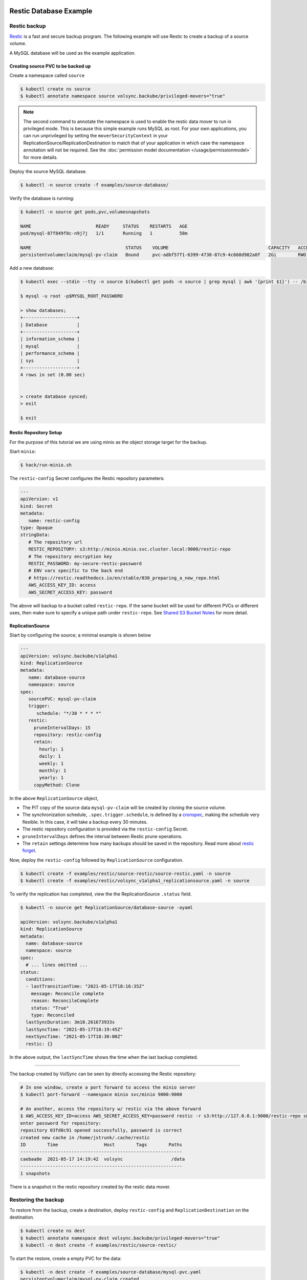 =======================
Restic Database Example
=======================

Restic backup
=============

`Restic <https://restic.readthedocs.io/>`_ is a fast and secure backup program.
The following example will use Restic to create a backup of a source volume.

A MySQL database will be used as the example application.

Creating source PVC to be backed up
-----------------------------------

Create a namespace called ``source``

.. code-block:: console

   $ kubectl create ns source
   $ kubectl annotate namespace source volsync.backube/privileged-movers="true"

.. note::
    The second command to annotate the namespace is used to enable the restic data mover to run in privileged mode.
    This is because this simple example runs MySQL as root. For your own applications, you can run unprivileged by
    setting the ``moverSecurityContext`` in your ReplicationSource/ReplicationDestination to match that of your
    application in which case the namespace annotation will not be required. See the
    :doc:`permission model documentation </usage/permissionmodel>` for more details.

Deploy the source MySQL database.

.. code:: console

   $ kubectl -n source create -f examples/source-database/

Verify the database is running:

.. code-block:: console

   $ kubectl -n source get pods,pvc,volumesnapshots

   NAME                        READY     STATUS    RESTARTS   AGE
   pod/mysql-87f849f8c-n9j7j   1/1       Running   1          58m

   NAME                                   STATUS    VOLUME                                     CAPACITY   ACCESS MODES   STORAGECLASS      AGE
   persistentvolumeclaim/mysql-pv-claim   Bound     pvc-adbf57f1-6399-4738-87c9-4c660d982a0f   2Gi        RWO            csi-hostpath-sc   60m


Add a new database:

.. code-block:: console

   $ kubectl exec --stdin --tty -n source $(kubectl get pods -n source | grep mysql | awk '{print $1}') -- /bin/bash

   $ mysql -u root -p$MYSQL_ROOT_PASSWORD

   > show databases;
   +--------------------+
   | Database           |
   +--------------------+
   | information_schema |
   | mysql              |
   | performance_schema |
   | sys                |
   +--------------------+
   4 rows in set (0.00 sec)


   > create database synced;
   > exit

   $ exit

Restic Repository Setup
-----------------------

For the purpose of this tutorial we are using minio as the object storage target
for the backup.

Start ``minio``:

.. code-block:: console

   $ hack/run-minio.sh

The ``restic-config`` Secret configures the Restic repository parameters:

.. code-block:: yaml

   ---
   apiVersion: v1
   kind: Secret
   metadata:
      name: restic-config
   type: Opaque
   stringData:
      # The repository url
      RESTIC_REPOSITORY: s3:http://minio.minio.svc.cluster.local:9000/restic-repo
      # The repository encryption key
      RESTIC_PASSWORD: my-secure-restic-password
      # ENV vars specific to the back end
      # https://restic.readthedocs.io/en/stable/030_preparing_a_new_repo.html
      AWS_ACCESS_KEY_ID: access
      AWS_SECRET_ACCESS_KEY: password

The above will backup to a bucket called ``restic-repo``. If the same bucket will
be used for different PVCs or different uses, then make sure to specify a unique
path under ``restic-repo``. See `Shared S3 Bucket Notes`_ for more detail.

ReplicationSource
------------------

Start by configuring the source; a minimal example is shown below

.. code-block:: yaml

   ---
   apiVersion: volsync.backube/v1alpha1
   kind: ReplicationSource
   metadata:
      name: database-source
      namespace: source
   spec:
      sourcePVC: mysql-pv-claim
      trigger:
         schedule: "*/30 * * * *"
      restic:
        pruneIntervalDays: 15
        repository: restic-config
        retain:
          hourly: 1
          daily: 1
          weekly: 1
          monthly: 1
          yearly: 1
        copyMethod: Clone

In the above ``ReplicationSource`` object,

- The PiT copy of the source data ``mysql-pv-claim`` will be created by cloning
  the source volume.
- The synchronization schedule, ``.spec.trigger.schedule``, is defined by a
  `cronspec <https://en.wikipedia.org/wiki/Cron#Overview>`_, making the schedule
  very flexible. In this case, it will take a backup every 30 minutes.
- The restic repository configuration is provided via the ``restic-config``
  Secret.
- ``pruneIntervalDays`` defines the interval between Restic prune operations.
- The ``retain`` settings determine how many backups should be saved in the
  repository. Read more about `restic forget
  <https://restic.readthedocs.io/en/stable/060_forget.html?highlight=forget#removing-snapshots-according-to-a-policy>`_.

Now, deploy the ``restic-config`` followed by ``ReplicationSource`` configuration.


.. code-block:: console

   $ kubectl create -f examples/restic/source-restic/source-restic.yaml -n source
   $ kubectl create -f examples/restic/volsync_v1alpha1_replicationsource.yaml -n source

To verify the replication has completed, view the the ReplicationSource
``.status`` field.

.. code-block:: console

   $ kubectl -n source get ReplicationSource/database-source -oyaml

   apiVersion: volsync.backube/v1alpha1
   kind: ReplicationSource
   metadata:
     name: database-source
     namespace: source
   spec:
     # ... lines omitted ...
   status:
     conditions:
     - lastTransitionTime: "2021-05-17T18:16:35Z"
       message: Reconcile complete
       reason: ReconcileComplete
       status: "True"
       type: Reconciled
     lastSyncDuration: 3m10.261673933s
     lastSyncTime: "2021-05-17T18:19:45Z"
     nextSyncTime: "2021-05-17T18:30:00Z"
     restic: {}

In the above output, the ``lastSyncTime`` shows the time when the last backup
completed.

-----------------------------------------

The backup created by VolSync can be seen by directly accessing the Restic
repository:

.. code-block:: console

   # In one window, create a port forward to access the minio server
   $ kubectl port-forward --namespace minio svc/minio 9000:9000

   # An another, access the repository w/ restic via the above forward
   $ AWS_ACCESS_KEY_ID=access AWS_SECRET_ACCESS_KEY=password restic -r s3:http://127.0.0.1:9000/restic-repo snapshots
   enter password for repository:
   repository 03fd0c91 opened successfully, password is correct
   created new cache in /home/jstrunk/.cache/restic
   ID        Time                 Host        Tags        Paths
   ------------------------------------------------------------
   caebaa8e  2021-05-17 14:19:42  volsync                  /data
   ------------------------------------------------------------
   1 snapshots

There is a snapshot in the restic repository created by the restic data mover.

Restoring the backup
====================

To restore from the backup, create a destination, deploy ``restic-config`` and
``ReplicationDestination`` on the destination.

.. code-block:: console

   $ kubectl create ns dest
   $ kubectl annotate namespace dest volsync.backube/privileged-movers="true"
   $ kubectl -n dest create -f examples/restic/source-restic/

To start the restore, create a empty PVC for the data:

.. code-block:: console

   $ kubectl -n dest create -f examples/source-database/mysql-pvc.yaml
   persistentvolumeclaim/mysql-pv-claim created

Create the ReplicationDestination in the ``dest`` namespace to restore the data:

.. code-block:: yaml

   ---
   apiVersion: volsync.backube/v1alpha1
   kind: ReplicationDestination
   metadata:
     name: database-destination
   spec:
     trigger:
       manual: restore
     restic:
       destinationPVC: mysql-pv-claim
       repository: restic-config
       copyMethod: Direct


.. code-block:: console

   $ kubectl -n dest create -f examples/restic/volsync_v1alpha1_replicationdestination.yaml

Once the restore is complete, the ``.status.lastManualSync`` field will match
``.spec.trigger.manual``.

To verify restore, deploy the MySQL database to the ``dest`` namespace which will use the data that has
been restored from sourcePVC backup.

Create the Deployment, Service, and Secret.

.. code-block:: console

   $ kubectl create -n dest -f examples/destination-database/mysql-secret.yaml
   $ kubectl create -n dest -f examples/destination-database/mysql-deployment.yaml
   $ kubectl create -n dest -f examples/destination-database/mysql-service.yaml

Validate that the mysql pod is running within the environment.

.. code-block:: console

   $ kubectl get pods -n dest
   NAME                                           READY   STATUS    RESTARTS   AGE
   mysql-8b9c5c8d8-v6tg6                          1/1     Running   0          38m

Connect to the mysql pod and list the databases to verify the synced database
exists.

.. code-block:: console

   $ kubectl exec --stdin --tty -n dest $(kubectl get pods -n dest | grep mysql | awk '{print $1}') -- /bin/bash
   $ mysql -u root -p$MYSQL_ROOT_PASSWORD
   > show databases;
   +--------------------+
   | Database           |
   +--------------------+
   | information_schema |
   | mysql              |
   | performance_schema |
   | synced             |
   | sys                |
   +--------------------+
   5 rows in set (0.00 sec)

   > exit
   $ exit

.. _Shared S3 Bucket Notes:

===============================================
Backing up multiple PVCs to the same S3 bucket
===============================================

If using the same S3 bucket for multiple backups, then be aware of the following:

- Each PVC to be backed up will need its own separate ``restic-config`` secret.
- Each ``restic-config`` secret may use the same s3 bucket name in the RESTIC_REPOSITORY, but
  they must each have a unique path underneath.

Example of backing up 2 PVCs, ``pvc-a`` and ``pvc-b``:
=========================================================

A ``restic-config`` and ``replicationsource`` needs to be created for each pvc and each replicationsource
must refer to the correct ``restic-config``.

For ``pvc-a``:

.. code-block:: yaml

   ---
   # Restic-config Secret for pvc-a
   apiVersion: v1
   kind: Secret
   metadata:
      name: restic-config-a
   type: Opaque
   stringData:
      # The repository url with pvc-a-backup as the subpath under the restic-repo bucket
      RESTIC_REPOSITORY: s3:http://minio.minio.svc.cluster.local:9000/restic-repo/pvc-a-backup
      # The repository encryption key
      RESTIC_PASSWORD: my-secure-restic-password-pvc-a
      # ENV vars specific to the back end
      # https://restic.readthedocs.io/en/stable/030_preparing_a_new_repo.html
      AWS_ACCESS_KEY_ID: access
      AWS_SECRET_ACCESS_KEY: password

   ---
   # ReplicationSource for pvc-a
   apiVersion: volsync.backube/v1alpha1
   kind: ReplicationSource
   metadata:
      name: replication-source-pvc-a
      namespace: source
   spec:
      sourcePVC: pvc-a
      trigger:
         schedule: "*/30 * * * *"
      restic:
        pruneIntervalDays: 15
        repository: restic-config-a
        retain:
          hourly: 1
          daily: 1
          weekly: 1
          monthly: 1
          yearly: 1
        copyMethod: Clone

For ``pvc-b``:

.. code-block:: yaml

   ---
   # Restic-config Secret for pvc-b
   apiVersion: v1
   kind: Secret
   metadata:
      name: restic-config-b
   type: Opaque
   stringData:
      # The repository url with pvc-b-backup as the subpath under the restic-repo bucket
      RESTIC_REPOSITORY: s3:http://minio.minio.svc.cluster.local:9000/restic-repo/pvc-b-backup
      # The repository encryption key - using a different key from pvc-a.  This will not prevent overwrites
      # or deletes of the data for others who have access to the bucket, but will prevent reads/writes
      # to the restic data in the pvc-b-backup folder for those without this encryption key.
      RESTIC_PASSWORD: my-secure-restic-password-pvc-b
      # ENV vars specific to the back end
      # https://restic.readthedocs.io/en/stable/030_preparing_a_new_repo.html
      AWS_ACCESS_KEY_ID: access
      AWS_SECRET_ACCESS_KEY: password

   ---
   # ReplicationSource for pvc-b
   apiVersion: volsync.backube/v1alpha1
   kind: ReplicationSource
   metadata:
      name: replication-source-pvc-b
      namespace: source
   spec:
      sourcePVC: pvc-b
      trigger:
         schedule: "*/30 * * * *"
      restic:
        pruneIntervalDays: 15
        repository: restic-config-b
        retain:
          hourly: 1
          daily: 1
          weekly: 1
          monthly: 1
          yearly: 1
        copyMethod: Clone
